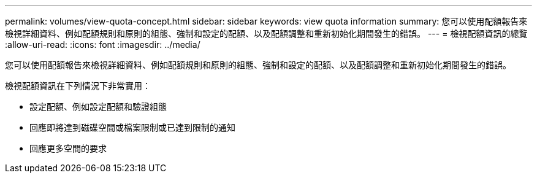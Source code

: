 ---
permalink: volumes/view-quota-concept.html 
sidebar: sidebar 
keywords: view quota information 
summary: 您可以使用配額報告來檢視詳細資料、例如配額規則和原則的組態、強制和設定的配額、以及配額調整和重新初始化期間發生的錯誤。 
---
= 檢視配額資訊的總覽
:allow-uri-read: 
:icons: font
:imagesdir: ../media/


[role="lead"]
您可以使用配額報告來檢視詳細資料、例如配額規則和原則的組態、強制和設定的配額、以及配額調整和重新初始化期間發生的錯誤。

檢視配額資訊在下列情況下非常實用：

* 設定配額、例如設定配額和驗證組態
* 回應即將達到磁碟空間或檔案限制或已達到限制的通知
* 回應更多空間的要求

